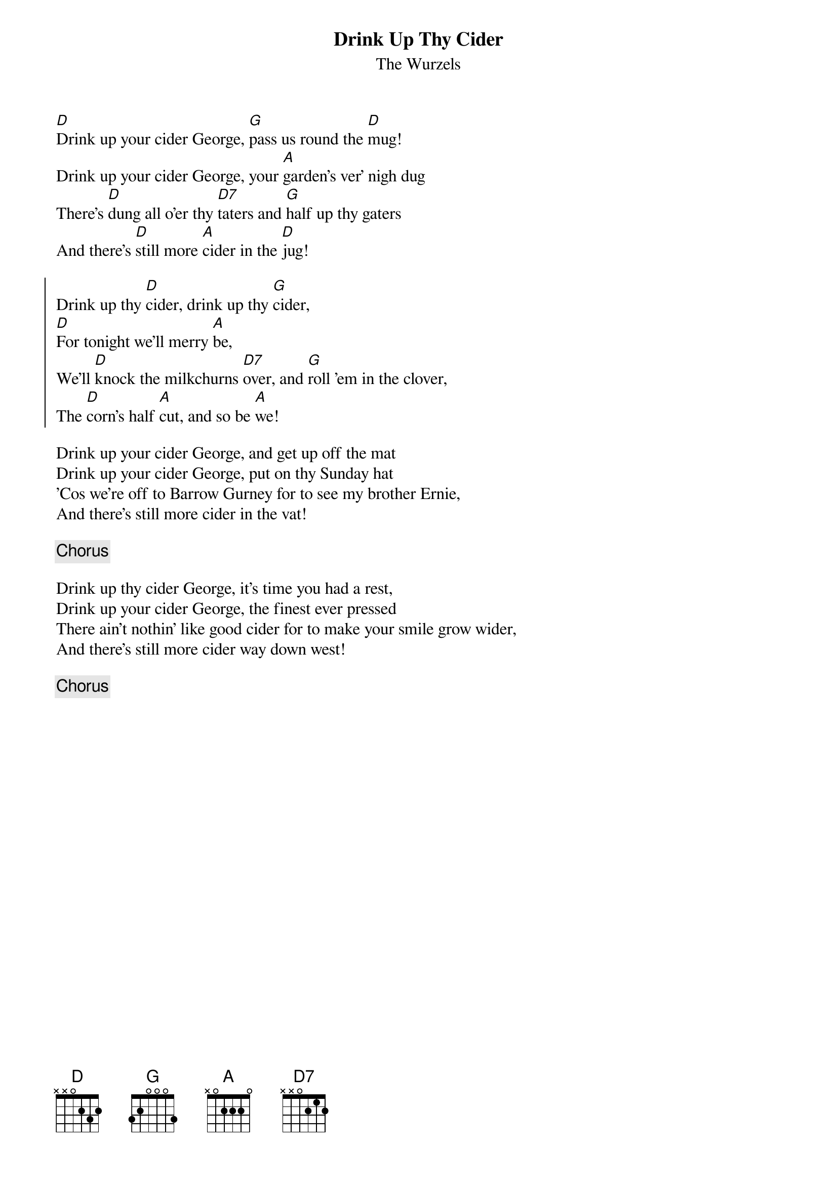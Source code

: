 {title: Drink Up Thy Cider}
{subtitle: The Wurzels}
{key: D}

[D]Drink up your cider George, [G]pass us round the [D]mug!
Drink up your cider George, your [A]garden's ver' nigh dug
There's [D]dung all o'er thy [D7]taters and [G]half up thy gaters
And there's [D]still more [A]cider in the [D]jug!

{soc}
Drink up thy [D]cider, drink up thy [G]cider,
[D]For tonight we'll merry [A]be,
We'll [D]knock the milkchurns [D7]over, and [G]roll 'em in the clover,
The [D]corn's half [A]cut, and so be [A]we!
{eoc}

Drink up your cider George, and get up off the mat
Drink up your cider George, put on thy Sunday hat
'Cos we're off to Barrow Gurney for to see my brother Ernie,
And there's still more cider in the vat!

{chorus}

Drink up thy cider George, it's time you had a rest,
Drink up your cider George, the finest ever pressed
There ain't nothin' like good cider for to make your smile grow wider,
And there's still more cider way down west!

{chorus}
